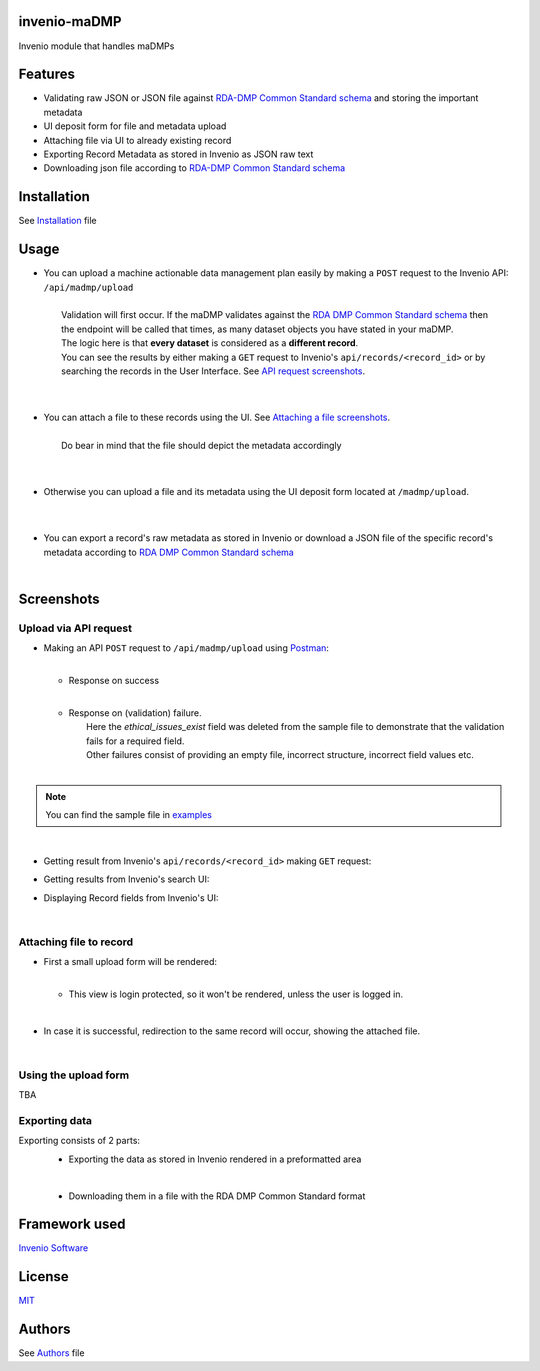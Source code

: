 ..
    Copyright (C) 2020 Sotirios Tsepelakis.

    invenio-maDMP is free software; you can redistribute it and/or modify
    it under the terms of the MIT License; see LICENSE file for more details.

=============
invenio-maDMP
=============

.. image:: https://img.shields.io/travis/inveniosoftware/invenio-madmp.svg
        :target: https://travis-ci.org/inveniosoftware/invenio-madmp

.. image:: https://img.shields.io/coveralls/inveniosoftware/invenio-madmp.svg
        :target: https://coveralls.io/r/inveniosoftware/invenio-madmp

.. image:: https://img.shields.io/github/tag/inveniosoftware/invenio-madmp.svg
        :target: https://github.com/inveniosoftware/invenio-madmp/releases

.. image:: https://img.shields.io/pypi/dm/invenio-madmp.svg
        :target: https://pypi.python.org/pypi/invenio-madmp

.. image:: https://img.shields.io/github/license/SotosTsepe/invenio-madmp
        :target: https://github.com/SotosTsepe/invenio-madmp/blob/master/LICENSE


Invenio module that handles maDMPs

========
Features
========

- Validating raw JSON or JSON file against `RDA-DMP Common Standard`_ schema_ and storing the
  important metadata
- UI deposit form for file and metadata upload
- Attaching file via UI to already existing record
- Exporting Record Metadata as stored in Invenio as JSON raw text
- Downloading json file according to `RDA-DMP Common Standard`_ schema_

.. _RDA-DMP Common Standard: https://github.com/RDA-DMP-Common/RDA-DMP-Common-Standard
.. _schema: https://github.com/SotosTsepe/invenio-madmp/blob/master/invenio_madmp/maDMP-schema.json

============
Installation
============
See Installation_ file

.. _Installation: https://github.com/SotosTsepe/invenio-madmp/blob/master/INSTALL.rst

=====
Usage
=====

- | You can upload a machine actionable data management plan easily by making a ``POST`` request to the Invenio API:
    ``/api/madmp/upload``
  |
  |  Validation will first occur. If the maDMP validates against the `RDA DMP Common Standard schema`_ then
  |  the endpoint will be called that times, as many dataset objects you have stated in your maDMP.
  |  The logic here is that **every dataset** is considered as a **different record**.
  |  You can see the results by either making a ``GET`` request to Invenio's ``api/records/<record_id>`` or by
  |  searching the records in the User Interface. See `API request screenshots`_.
  |
  |
- | You can attach a file to these records using the UI. See `Attaching a file screenshots`_.
  |
  |  Do bear in mind that the file should depict the metadata accordingly
  |
  |
- | Otherwise you can upload a file and its metadata using the UI deposit form located at ``/madmp/upload``.
  |
  |
- | You can export a record's raw metadata as stored in Invenio or download a JSON file of the specific record's
  | metadata according to `RDA DMP Common Standard schema`_


.. _`RDA DMP Common Standard schema`: https://github.com/RDA-DMP-Common/RDA-DMP-Common-Standard/blob/master/examples/JSON/JSON-schema/1.0/maDMP-schema-1.0.json

|


.. |api_call| image:: images/API_requests/API_request.png
    :height: 200px
    :width: 700 px
.. |success| image:: images/API_requests/API_successful.png
    :height: 100px
    :width: 200 px
.. |failure| image:: images/API_requests/API_failure.png
    :height: 100px
    :width: 200 px
.. |get_request| image:: images/API_requests/Record_GetRequest.png
    :height: 100px
    :width: 200 px

.. |search| image:: images/UI/Results_UI.png
    :height: 100px
    :width: 200 px
.. |record| image:: images/UI/UI_record.png
    :height: 100px
    :width: 200 px

.. |login_required| image:: images/UI/Login_required.png
    :height: 100px
    :width: 200 px
.. |attach_file| image:: images/UI/File_attachment.png
    :height: 100px
    :width: 200 px
.. |file_attached| image:: images/UI/File_attached.png
    :height: 100px
    :width: 200 px
.. |export| image:: images/UI/Record_export.png
    :height: 100px
    :width: 200 px
.. |download| image:: images/UI/File_downloaded.png
    :height: 100px
    :width: 200 px

============
Screenshots
============

.. _API request screenshots:

Upload via API request
----------------------

- | Making an API ``POST`` request to ``/api/madmp/upload`` using Postman_:
  | |api_call|
  |

  - | Response on success
    |  |success|
    |

  - | Response on (validation) failure.
    |  Here the *ethical_issues_exist* field was deleted from the sample file to demonstrate that the validation fails for a required field.
    |  Other failures consist of providing an empty file, incorrect structure, incorrect field values etc.
    |  |failure|
    |

.. note:: You can find the sample file in examples_

|

- | Getting result from Invenio's ``api/records/<record_id>`` making ``GET`` request:
  | |get_request|

- | Getting results from Invenio's search UI:
  | |search|

- | Displaying Record fields from Invenio's UI:
  | |record|

.. _Postman: https://www.postman.com/
.. _examples: https://github.com/SotosTsepe/invenio-madmp/tree/master/examples/rda-common-dmp.json

|

.. _Attaching a file screenshots:

Attaching file to record
------------------------

- | First a small upload form will be rendered:
  | |attach_file|
  |

  - | This view is login protected, so it won't be rendered, unless the user is logged in.
    | |login_required|

|

- | In case it is successful, redirection to the same record will occur, showing the attached file.
  | |file_attached|

|

Using the upload form
---------------------
TBA

Exporting data
------------------------
Exporting consists of 2 parts:
 - Exporting the data as stored in Invenio rendered in a preformatted area
   |export|

 |

 - Downloading them in a file with the RDA DMP Common Standard format
   |download|

==============
Framework used
==============
`Invenio Software`_

.. _Invenio Software: https://invenio-software.org/

=======
License
=======
MIT_

.. _MIT: https://choosealicense.com/licenses/mit/

=======
Authors
=======
See Authors_ file

.. _Authors: https://github.com/SotosTsepe/invenio-madmp/blob/master/AUTHORS.rst
